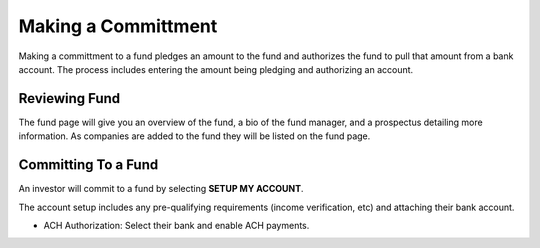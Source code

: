 .. _chroma_fund-account:

Making a Committment
====================

Making a committment to a fund pledges an amount to the fund and authorizes the fund to pull that amount from a bank account. The process includes entering the amount being pledging and authorizing an account.

Reviewing Fund 
--------------

The fund page will give you an overview of the fund, a bio of the fund manager, and a prospectus detailing more information. As companies are added to the fund they will be listed on the fund page.

Committing To a Fund
--------------------

An investor will commit to a fund by selecting **SETUP MY ACCOUNT**.

The account setup includes any pre-qualifying requirements (income verification, etc) and attaching their bank account.

* ACH Authorization: Select their bank and enable ACH payments.
